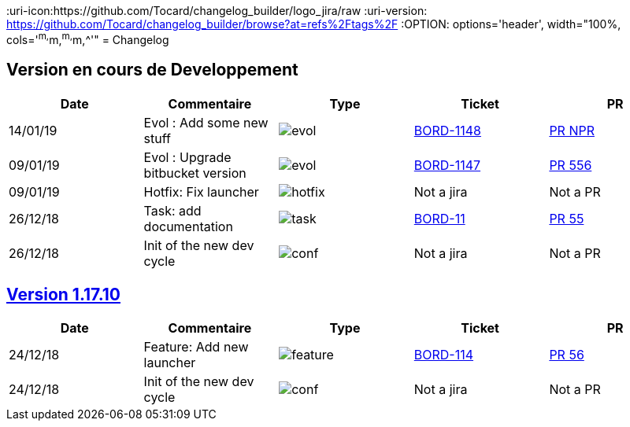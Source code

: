 :uri-pr: https://github.com/Tocard/changelog_builder/pulls
:uri-jira: https://jira/browse/
:uri-icon:https://github.com/Tocard/changelog_builder/logo_jira/raw
:uri-version: https://github.com/Tocard/changelog_builder/browse?at=refs%2Ftags%2F
:OPTION: options='header', width="100%, cols='^m,^m,^m,^m,^'"
= Changelog

== Version en cours de Developpement
[{OPTION}]
|===
a|Date a| Commentaire a| Type a| Ticket a| PR

a| 14/01/19 a| Evol : Add some new stuff  a| image:{uri-icon}/evol.svg[] a| {uri-jira}/BORD-1148[BORD-1148]  a| {uri-pr}/NPR[PR NPR]
a| 09/01/19 a| Evol : Upgrade bitbucket version  a| image:{uri-icon}/evol.svg[] a| {uri-jira}/BORD-1147[BORD-1147] a| {uri-pr}/556[PR 556]
a| 09/01/19 a| Hotfix: Fix launcher  a| image:{uri-icon}/hotfix.svg[] a| Not a jira  a| Not a PR
a| 26/12/18 a| Task: add documentation  a| image:{uri-icon}/task.svg[] a| {uri-jira}/BORD-11[BORD-11]  a| {uri-pr}/55[PR 55]
a| 26/12/18 a| Init of the new dev cycle  a| image:{uri-icon}/conf.svg[] a| Not a jira  a| Not a PR
|===


== link:{uri-version}1.17.10[Version 1.17.10]
[{OPTION}]
|===
a|Date a| Commentaire a| Type a| Ticket a| PR

a| 24/12/18 a| Feature: Add new launcher a| image:{uri-icon}/feature.svg[] a| {uri-jira}/BORD-114[BORD-114]  a| {uri-pr}/56[PR 56]
a| 24/12/18 a| Init of the new dev cycle a| image:{uri-icon}/conf.svg[] a| Not a jira  a| Not a PR
|===